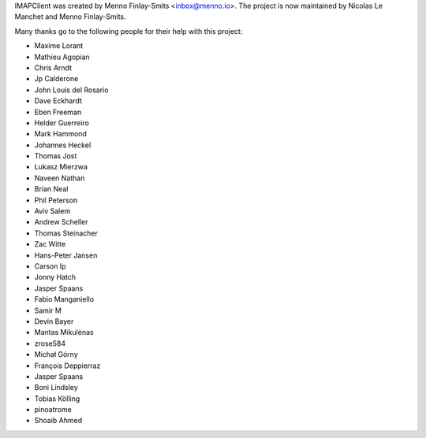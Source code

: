 IMAPClient was created by Menno Finlay-Smits <inbox@menno.io>. The
project is now maintained by Nicolas Le Manchet and Menno
Finlay-Smits.

Many thanks go to the following people for their help with this
project:

- Maxime Lorant
- Mathieu Agopian
- Chris Arndt
- Jp Calderone
- John Louis del Rosario
- Dave Eckhardt
- Eben Freeman
- Helder Guerreiro
- Mark Hammond
- Johannes Heckel
- Thomas Jost
- Lukasz Mierzwa
- Naveen Nathan
- Brian Neal
- Phil Peterson
- Aviv Salem
- Andrew Scheller
- Thomas Steinacher
- Zac Witte
- Hans-Peter Jansen
- Carson Ip
- Jonny Hatch
- Jasper Spaans
- Fabio Manganiello
- Samir M
- Devin Bayer
- Mantas Mikulėnas
- zrose584
- Michał Górny
- François Deppierraz
- Jasper Spaans
- Boni Lindsley 
- Tobias Kölling
- pinoatrome
- Shoaib Ahmed 

